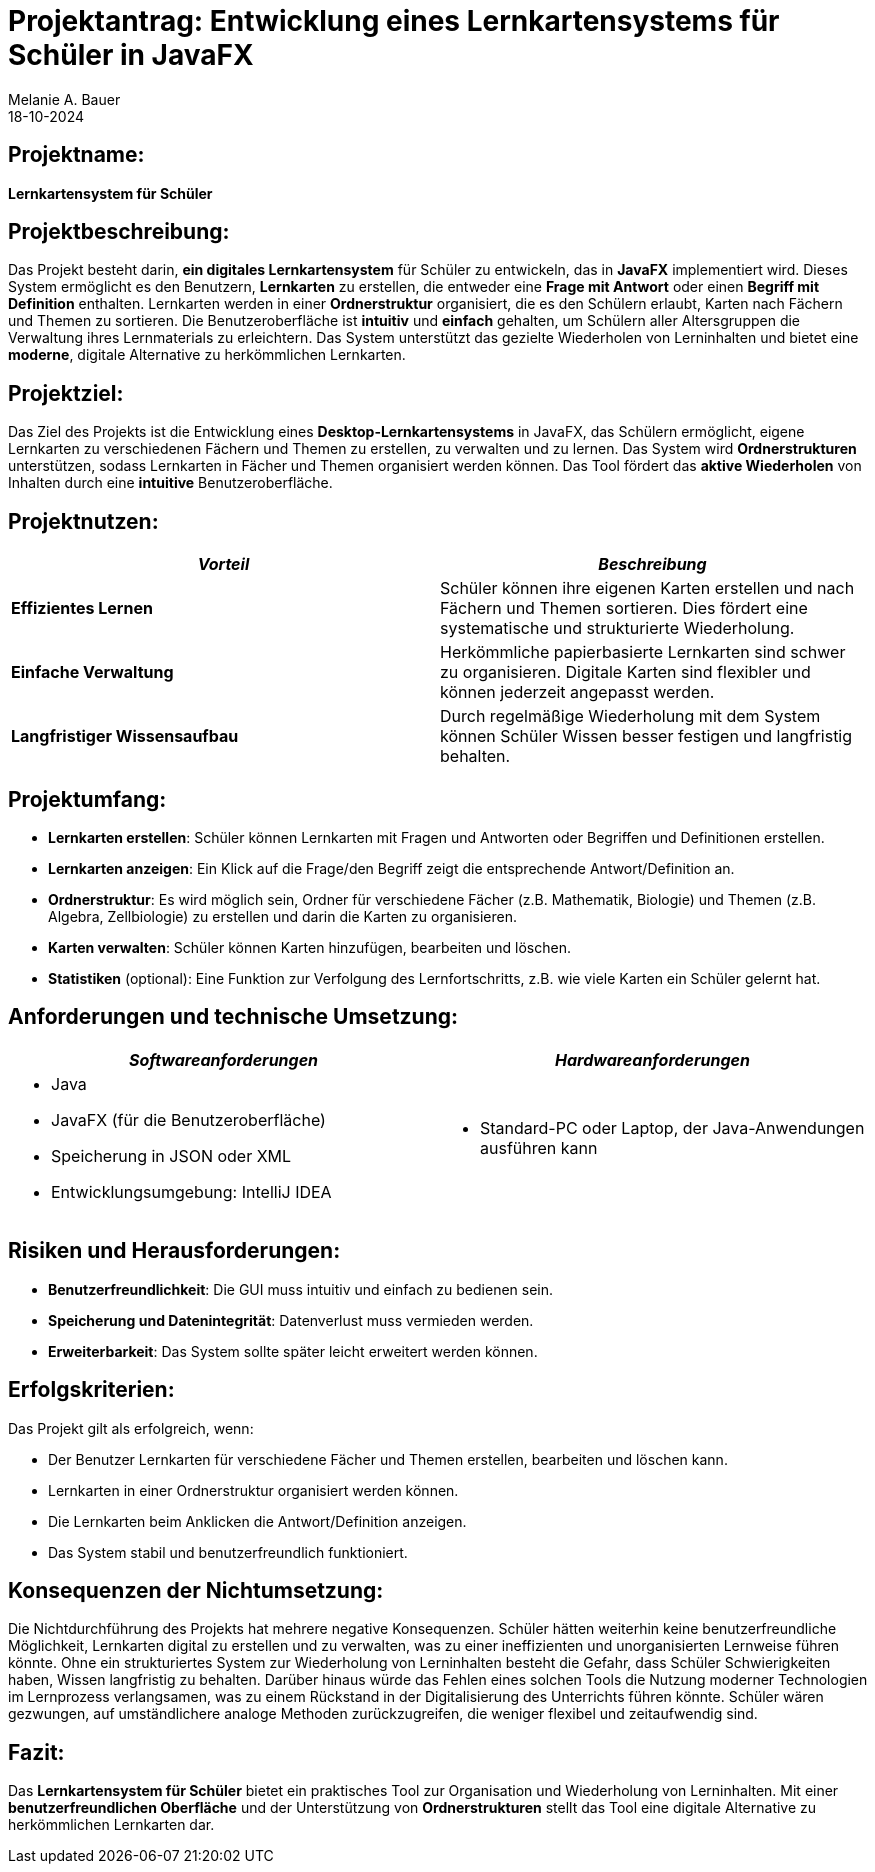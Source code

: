 = Projektantrag: Entwicklung eines Lernkartensystems für Schüler in JavaFX
Melanie A. Bauer
18-10-2024 

== Projektname:
**Lernkartensystem für Schüler**

[.highlight] 
== Projektbeschreibung:
Das Projekt besteht darin, **ein digitales Lernkartensystem** für Schüler zu entwickeln, das in **JavaFX** implementiert wird. Dieses System ermöglicht es den Benutzern, **Lernkarten** zu erstellen, die entweder eine **Frage mit Antwort** oder einen **Begriff mit Definition** enthalten. Lernkarten werden in einer **Ordnerstruktur** organisiert, die es den Schülern erlaubt, Karten nach Fächern und Themen zu sortieren. Die Benutzeroberfläche ist **intuitiv** und **einfach** gehalten, um Schülern aller Altersgruppen die Verwaltung ihres Lernmaterials zu erleichtern. Das System unterstützt das gezielte Wiederholen von Lerninhalten und bietet eine **moderne**, digitale Alternative zu herkömmlichen Lernkarten.

[.highlight]
== Projektziel:
Das Ziel des Projekts ist die Entwicklung eines **Desktop-Lernkartensystems** in JavaFX, das Schülern ermöglicht, eigene Lernkarten zu verschiedenen Fächern und Themen zu erstellen, zu verwalten und zu lernen. Das System wird **Ordnerstrukturen** unterstützen, sodass Lernkarten in Fächer und Themen organisiert werden können. Das Tool fördert das **aktive Wiederholen** von Inhalten durch eine **intuitive** Benutzeroberfläche.

== Projektnutzen:
[cols="1,1",options="header",]
|===
| _Vorteil_ | _Beschreibung_

| **Effizientes Lernen**
| Schüler können ihre eigenen Karten erstellen und nach Fächern und Themen sortieren. Dies fördert eine systematische und strukturierte Wiederholung.

| **Einfache Verwaltung**
| Herkömmliche papierbasierte Lernkarten sind schwer zu organisieren. Digitale Karten sind flexibler und können jederzeit angepasst werden.

| **Langfristiger Wissensaufbau**
| Durch regelmäßige Wiederholung mit dem System können Schüler Wissen besser festigen und langfristig behalten.
|===

== Projektumfang:
* **Lernkarten erstellen**: Schüler können Lernkarten mit Fragen und Antworten oder Begriffen und Definitionen erstellen.
* **Lernkarten anzeigen**: Ein Klick auf die Frage/den Begriff zeigt die entsprechende Antwort/Definition an.
* **Ordnerstruktur**: Es wird möglich sein, Ordner für verschiedene Fächer (z.B. Mathematik, Biologie) und Themen (z.B. Algebra, Zellbiologie) zu erstellen und darin die Karten zu organisieren.
* **Karten verwalten**: Schüler können Karten hinzufügen, bearbeiten und löschen.
* **Statistiken** (optional): Eine Funktion zur Verfolgung des Lernfortschritts, z.B. wie viele Karten ein Schüler gelernt hat.

== Anforderungen und technische Umsetzung:
[cols="2a,2a",options="header",]
|===
| _**Softwareanforderungen**_
| _**Hardwareanforderungen**_

| 
- Java
- JavaFX (für die Benutzeroberfläche)
- Speicherung in JSON oder XML
- Entwicklungsumgebung: IntelliJ IDEA
| 
- Standard-PC oder Laptop, der Java-Anwendungen ausführen kann
|===


== Risiken und Herausforderungen:
* **Benutzerfreundlichkeit**: Die GUI muss intuitiv und einfach zu bedienen sein.
* **Speicherung und Datenintegrität**: Datenverlust muss vermieden werden.
* **Erweiterbarkeit**: Das System sollte später leicht erweitert werden können.

== Erfolgskriterien:
Das Projekt gilt als erfolgreich, wenn:

- Der Benutzer Lernkarten für verschiedene Fächer und Themen erstellen, bearbeiten und löschen kann.
- Lernkarten in einer Ordnerstruktur organisiert werden können.
- Die Lernkarten beim Anklicken die Antwort/Definition anzeigen.
- Das System stabil und benutzerfreundlich funktioniert.

== Konsequenzen der Nichtumsetzung:
Die Nichtdurchführung des Projekts hat mehrere negative Konsequenzen. Schüler hätten weiterhin keine benutzerfreundliche Möglichkeit, Lernkarten digital zu erstellen und zu verwalten, was zu einer ineffizienten und unorganisierten Lernweise führen könnte. Ohne ein strukturiertes System zur Wiederholung von Lerninhalten besteht die Gefahr, dass Schüler Schwierigkeiten haben, Wissen langfristig zu behalten. Darüber hinaus würde das Fehlen eines solchen Tools die Nutzung moderner Technologien im Lernprozess verlangsamen, was zu einem Rückstand in der Digitalisierung des Unterrichts führen könnte. Schüler wären gezwungen, auf umständlichere analoge Methoden zurückzugreifen, die weniger flexibel und zeitaufwendig sind.

== Fazit:
Das **Lernkartensystem für Schüler** bietet ein praktisches Tool zur Organisation und Wiederholung von Lerninhalten. Mit einer **benutzerfreundlichen Oberfläche** und der Unterstützung von **Ordnerstrukturen** stellt das Tool eine digitale Alternative zu herkömmlichen Lernkarten dar.
